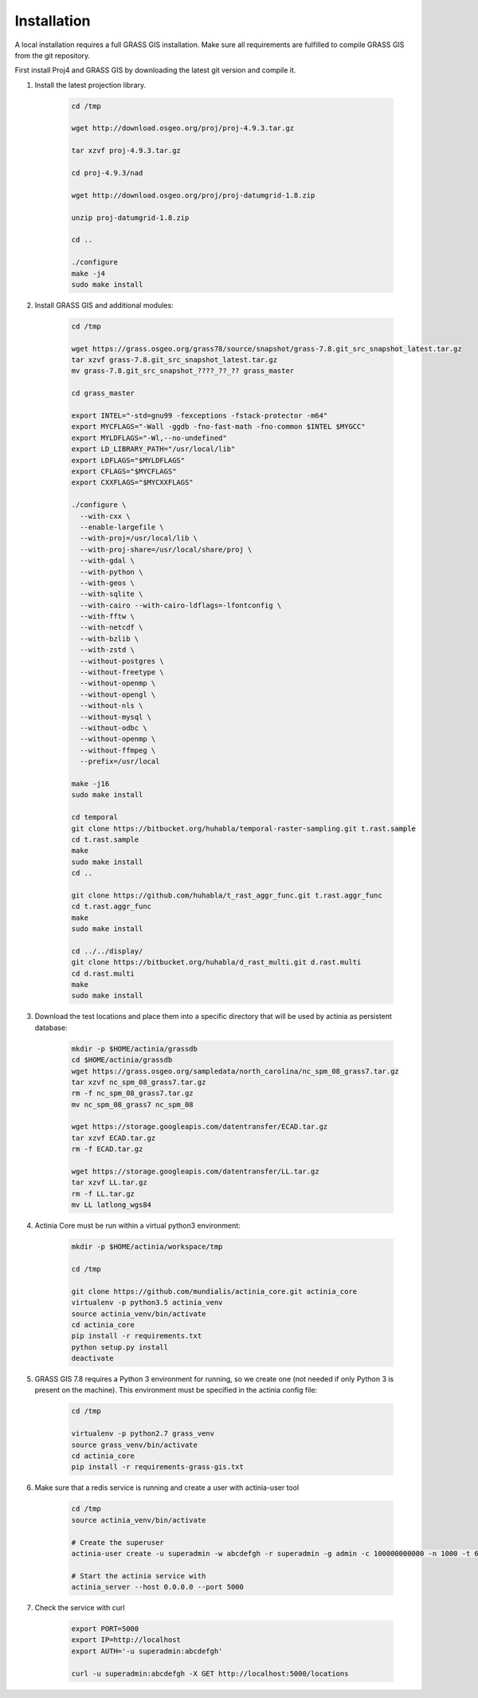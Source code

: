 Installation
============

A local installation requires a full GRASS GIS installation. Make sure all
requirements are fulfilled to compile GRASS GIS from the git repository.

First install Proj4 and GRASS GIS by downloading the latest git version and compile it.

1. Install the latest projection library.

    .. code-block:: bash

        cd /tmp

        wget http://download.osgeo.org/proj/proj-4.9.3.tar.gz

        tar xzvf proj-4.9.3.tar.gz

        cd proj-4.9.3/nad

        wget http://download.osgeo.org/proj/proj-datumgrid-1.8.zip

        unzip proj-datumgrid-1.8.zip

        cd ..

        ./configure
        make -j4
        sudo make install
    ..

2. Install GRASS GIS and additional modules:

    .. code-block:: bash

        cd /tmp

        wget https://grass.osgeo.org/grass78/source/snapshot/grass-7.8.git_src_snapshot_latest.tar.gz
        tar xzvf grass-7.8.git_src_snapshot_latest.tar.gz
        mv grass-7.8.git_src_snapshot_????_??_?? grass_master

        cd grass_master

        export INTEL="-std=gnu99 -fexceptions -fstack-protector -m64"
        export MYCFLAGS="-Wall -ggdb -fno-fast-math -fno-common $INTEL $MYGCC"
        export MYLDFLAGS="-Wl,--no-undefined"
        export LD_LIBRARY_PATH="/usr/local/lib"
        export LDFLAGS="$MYLDFLAGS"
        export CFLAGS="$MYCFLAGS"
        export CXXFLAGS="$MYCXXFLAGS"

        ./configure \
          --with-cxx \
          --enable-largefile \
          --with-proj=/usr/local/lib \
          --with-proj-share=/usr/local/share/proj \
          --with-gdal \
          --with-python \
          --with-geos \
          --with-sqlite \
          --with-cairo --with-cairo-ldflags=-lfontconfig \
          --with-fftw \
          --with-netcdf \
          --with-bzlib \
          --with-zstd \
          --without-postgres \
          --without-freetype \
          --without-openmp \
          --without-opengl \
          --without-nls \
          --without-mysql \
          --without-odbc \
          --without-openmp \
          --without-ffmpeg \
          --prefix=/usr/local

        make -j16
        sudo make install

        cd temporal
        git clone https://bitbucket.org/huhabla/temporal-raster-sampling.git t.rast.sample
        cd t.rast.sample
        make
        sudo make install
        cd ..

        git clone https://github.com/huhabla/t_rast_aggr_func.git t.rast.aggr_func
        cd t.rast.aggr_func
        make
        sudo make install

        cd ../../display/
        git clone https://bitbucket.org/huhabla/d_rast_multi.git d.rast.multi
        cd d.rast.multi
        make
        sudo make install

    ..

3. Download the test locations and place them into a specific directory that will
   be used by actinia as persistent database:

    .. code-block:: bash

        mkdir -p $HOME/actinia/grassdb
        cd $HOME/actinia/grassdb
        wget https://grass.osgeo.org/sampledata/north_carolina/nc_spm_08_grass7.tar.gz
        tar xzvf nc_spm_08_grass7.tar.gz
        rm -f nc_spm_08_grass7.tar.gz
        mv nc_spm_08_grass7 nc_spm_08

        wget https://storage.googleapis.com/datentransfer/ECAD.tar.gz
        tar xzvf ECAD.tar.gz
        rm -f ECAD.tar.gz

        wget https://storage.googleapis.com/datentransfer/LL.tar.gz
        tar xzvf LL.tar.gz
        rm -f LL.tar.gz
        mv LL latlong_wgs84

    ..


4. Actinia Core must be run within a virtual python3 environment:

    .. code-block:: bash

        mkdir -p $HOME/actinia/workspace/tmp

        cd /tmp

        git clone https://github.com/mundialis/actinia_core.git actinia_core
        virtualenv -p python3.5 actinia_venv
        source actinia_venv/bin/activate
        cd actinia_core
        pip install -r requirements.txt
        python setup.py install
        deactivate

    ..

5. GRASS GIS 7.8 requires a Python 3 environment for running, so we create one (not needed if only Python 3 is present on the machine).
   This environment must be specified in the actinia config file:

    .. code-block:: bash

        cd /tmp

        virtualenv -p python2.7 grass_venv
        source grass_venv/bin/activate
        cd actinia_core
        pip install -r requirements-grass-gis.txt

    ..

6. Make sure that a redis service is running and create a user with actinia-user tool


    .. code-block:: bash

        cd /tmp
        source actinia_venv/bin/activate

        # Create the superuser
        actinia-user create -u superadmin -w abcdefgh -r superadmin -g admin -c 100000000000 -n 1000 -t 6000

        # Start the actinia service with
        actinia_server --host 0.0.0.0 --port 5000

    ..

7. Check the service with curl

    .. code-block:: bash

        export PORT=5000
        export IP=http://localhost
        export AUTH='-u superadmin:abcdefgh'

        curl -u superadmin:abcdefgh -X GET http://localhost:5000/locations

    ..
